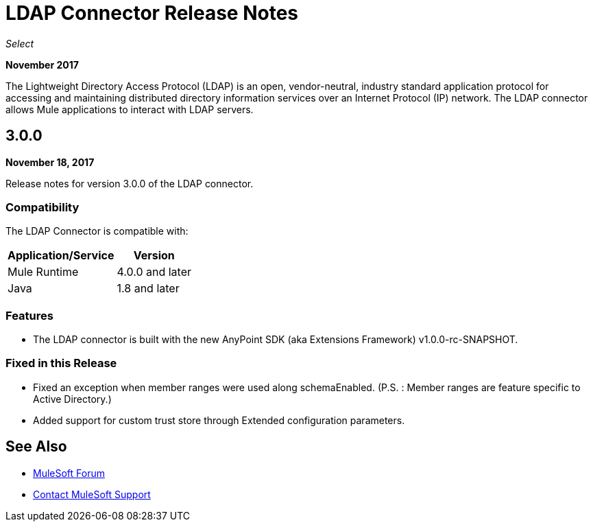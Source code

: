 = LDAP Connector Release Notes
:keywords: release notes, ldap, active directory, connector

_Select_

*November 2017*

The Lightweight Directory Access Protocol (LDAP) is an open, vendor-neutral, industry standard application protocol for accessing and maintaining distributed directory information services over an Internet Protocol (IP) network. The LDAP connector allows Mule applications to interact with LDAP servers.

== 3.0.0

*November 18, 2017*

Release notes for version 3.0.0 of the LDAP connector.

=== Compatibility

The LDAP Connector is compatible with:

[%header%autowidth.spread]
|===
|Application/Service|Version
|Mule Runtime|4.0.0 and later
|Java|1.8 and later
|===

=== Features

* The LDAP connector is built with the new AnyPoint SDK (aka Extensions Framework) v1.0.0-rc-SNAPSHOT.

=== Fixed in this Release

* Fixed an exception when member ranges were used along schemaEnabled.
  (P.S. : Member ranges are feature specific to Active Directory.)
* Added support for custom trust store through Extended configuration parameters. 

== See Also

* https://forums.mulesoft.com[MuleSoft Forum]
* https://support.mulesoft.com[Contact MuleSoft Support]

